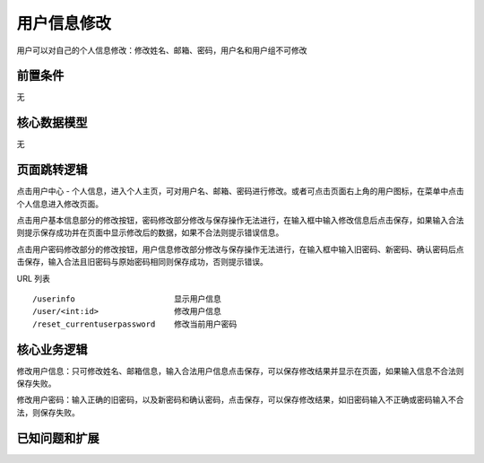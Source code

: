 用户信息修改
===================================

用户可以对自己的个人信息修改：修改姓名、邮箱、密码，用户名和用户组不可修改

前置条件
-----------------------------------

无

核心数据模型
-----------------------------------

无

页面跳转逻辑
-----------------------------------

点击用户中心 - 个人信息，进入个人主页，可对用户名、邮箱、密码进行修改。或者可点击页面右上角的用户图标，在菜单中点击个人信息进入修改页面。

点击用户基本信息部分的修改按钮，密码修改部分修改与保存操作无法进行，在输入框中输入修改信息后点击保存，如果输入合法则提示保存成功并在页面中显示修改后的数据，如果不合法则提示错误信息。

点击用户密码修改部分的修改按钮，用户信息修改部分修改与保存操作无法进行，在输入框中输入旧密码、新密码、确认密码后点击保存，输入合法且旧密码与原始密码相同则保存成功，否则提示错误。

URL 列表 ::

    /userinfo                     显示用户信息
    /user/<int:id>                修改用户信息
    /reset_currentuserpassword    修改当前用户密码

核心业务逻辑
-----------------------------------

修改用户信息：只可修改姓名、邮箱信息，输入合法用户信息点击保存，可以保存修改结果并显示在页面，如果输入信息不合法则保存失败。

修改用户密码：输入正确的旧密码，以及新密码和确认密码，点击保存，可以保存修改结果，如旧密码输入不正确或密码输入不合法，则保存失败。

已知问题和扩展
----------------------------------



